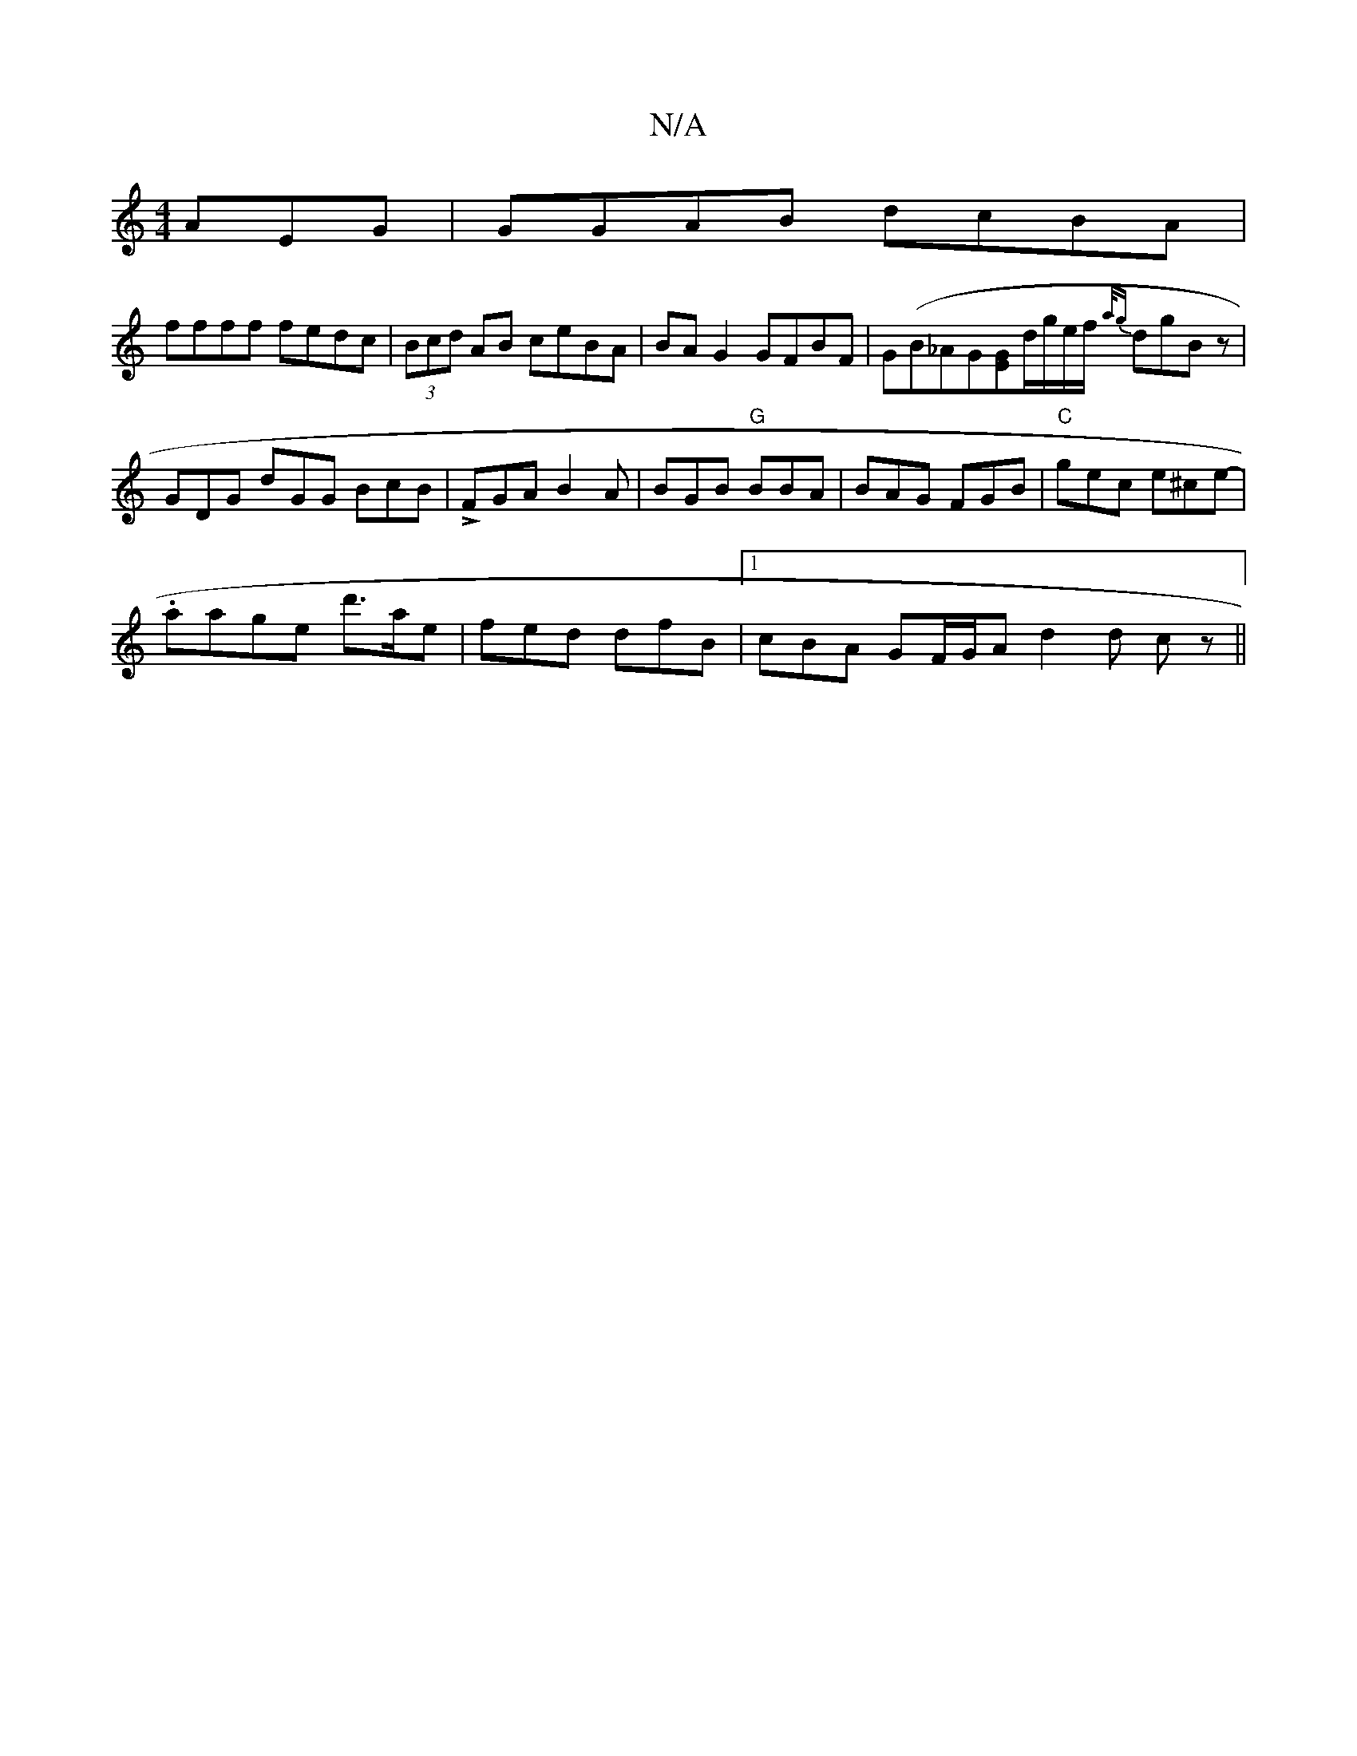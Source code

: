X:1
T:N/A
M:4/4
R:N/A
K:Cmajor
AEG | GGAB dcBA |
ffff fedc | (3Bcd AB ceBA | BAG2 GFBF | G(B_A}G[EG]d/2g/2e/2f/2 {a/g}dgBz-|GDG dGG BcB|!>!FGA B2A|BGB "G"BBA | BAG FGB | "C"gec e^ce- |
.aage d'>ae|fed dfB|1cBA GF/G/A d2 d cz ||

|: